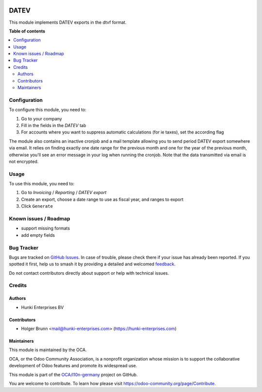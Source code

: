 .. image:: https://odoo-community.org/readme-banner-image
   :target: https://odoo-community.org/get-involved?utm_source=readme
   :alt: Odoo Community Association

=====
DATEV
=====

.. 
   !!!!!!!!!!!!!!!!!!!!!!!!!!!!!!!!!!!!!!!!!!!!!!!!!!!!
   !! This file is generated by oca-gen-addon-readme !!
   !! changes will be overwritten.                   !!
   !!!!!!!!!!!!!!!!!!!!!!!!!!!!!!!!!!!!!!!!!!!!!!!!!!!!
   !! source digest: sha256:8878a789c9b1ba895ae3cf433f914f9f752d8fc14b4c2ee0a993cccfe49fa497
   !!!!!!!!!!!!!!!!!!!!!!!!!!!!!!!!!!!!!!!!!!!!!!!!!!!!

.. |badge1| image:: https://img.shields.io/badge/maturity-Beta-yellow.png
    :target: https://odoo-community.org/page/development-status
    :alt: Beta
.. |badge2| image:: https://img.shields.io/badge/license-AGPL--3-blue.png
    :target: http://www.gnu.org/licenses/agpl-3.0-standalone.html
    :alt: License: AGPL-3
.. |badge3| image:: https://img.shields.io/badge/github-OCA%2Fl10n--germany-lightgray.png?logo=github
    :target: https://github.com/OCA/l10n-germany/tree/15.0/datev_export_dtvf
    :alt: OCA/l10n-germany
.. |badge4| image:: https://img.shields.io/badge/weblate-Translate%20me-F47D42.png
    :target: https://translation.odoo-community.org/projects/l10n-germany-15-0/l10n-germany-15-0-datev_export_dtvf
    :alt: Translate me on Weblate
.. |badge5| image:: https://img.shields.io/badge/runboat-Try%20me-875A7B.png
    :target: https://runboat.odoo-community.org/builds?repo=OCA/l10n-germany&target_branch=15.0
    :alt: Try me on Runboat

|badge1| |badge2| |badge3| |badge4| |badge5|

This module implements DATEV exports in the dtvf format.

**Table of contents**

.. contents::
   :local:

Configuration
=============

To configure this module, you need to:

#. Go to your company
#. Fill in the fields in the `DATEV` tab
#. For accounts where you want to suppress automatic calculations (for ie taxes), set the according flag

The module also contains an inactive cronjob and a mail template allowing you to send period DATEV export somewhere via email. It relies on finding exactly one date range for the previous month and one for the year of the previous month, otherwise you'll see an error message in your log when running the cronjob. Note that the data transmitted via email is not encrypted.

Usage
=====

To use this module, you need to:

#. Go to `Invoicing` / `Reporting` / `DATEV export`
#. Create an export, choose a date range to use as fiscal year, and ranges to export
#. Click ``Generate``

Known issues / Roadmap
======================

* support missing formats
* add empty fields

Bug Tracker
===========

Bugs are tracked on `GitHub Issues <https://github.com/OCA/l10n-germany/issues>`_.
In case of trouble, please check there if your issue has already been reported.
If you spotted it first, help us to smash it by providing a detailed and welcomed
`feedback <https://github.com/OCA/l10n-germany/issues/new?body=module:%20datev_export_dtvf%0Aversion:%2015.0%0A%0A**Steps%20to%20reproduce**%0A-%20...%0A%0A**Current%20behavior**%0A%0A**Expected%20behavior**>`_.

Do not contact contributors directly about support or help with technical issues.

Credits
=======

Authors
~~~~~~~

* Hunki Enterprises BV

Contributors
~~~~~~~~~~~~

* Holger Brunn <mail@hunki-enterprises.com> (https://hunki-enterprises.com)

Maintainers
~~~~~~~~~~~

This module is maintained by the OCA.

.. image:: https://odoo-community.org/logo.png
   :alt: Odoo Community Association
   :target: https://odoo-community.org

OCA, or the Odoo Community Association, is a nonprofit organization whose
mission is to support the collaborative development of Odoo features and
promote its widespread use.

This module is part of the `OCA/l10n-germany <https://github.com/OCA/l10n-germany/tree/15.0/datev_export_dtvf>`_ project on GitHub.

You are welcome to contribute. To learn how please visit https://odoo-community.org/page/Contribute.
